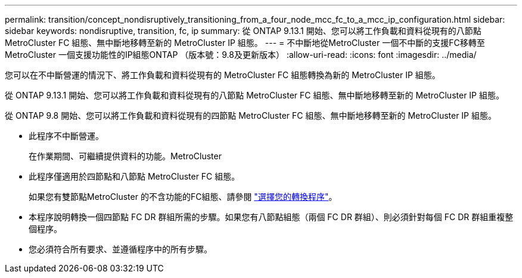 ---
permalink: transition/concept_nondisruptively_transitioning_from_a_four_node_mcc_fc_to_a_mcc_ip_configuration.html 
sidebar: sidebar 
keywords: nondisruptive, transition, fc, ip 
summary: 從 ONTAP 9.13.1 開始、您可以將工作負載和資料從現有的八節點 MetroCluster FC 組態、無中斷地移轉至新的 MetroCluster IP 組態。 
---
= 不中斷地從MetroCluster 一個不中斷的支援FC移轉至MetroCluster 一個支援功能性的IP組態ONTAP （版本號：9.8及更新版本）
:allow-uri-read: 
:icons: font
:imagesdir: ../media/


[role="lead"]
您可以在不中斷營運的情況下、將工作負載和資料從現有的 MetroCluster FC 組態轉換為新的 MetroCluster IP 組態。

從 ONTAP 9.13.1 開始、您可以將工作負載和資料從現有的八節點 MetroCluster FC 組態、無中斷地移轉至新的 MetroCluster IP 組態。

從 ONTAP 9.8 開始、您可以將工作負載和資料從現有的四節點 MetroCluster FC 組態、無中斷地移轉至新的 MetroCluster IP 組態。

* 此程序不中斷營運。
+
在作業期間、可繼續提供資料的功能。MetroCluster

* 此程序僅適用於四節點和八節點 MetroCluster FC 組態。
+
如果您有雙節點MetroCluster 的不含功能的FC組態、請參閱 link:concept_choosing_your_transition_procedure_mcc_transition.html["選擇您的轉換程序"]。

* 本程序說明轉換一個四節點 FC DR 群組所需的步驟。如果您有八節點組態（兩個 FC DR 群組）、則必須針對每個 FC DR 群組重複整個程序。
* 您必須符合所有要求、並遵循程序中的所有步驟。

